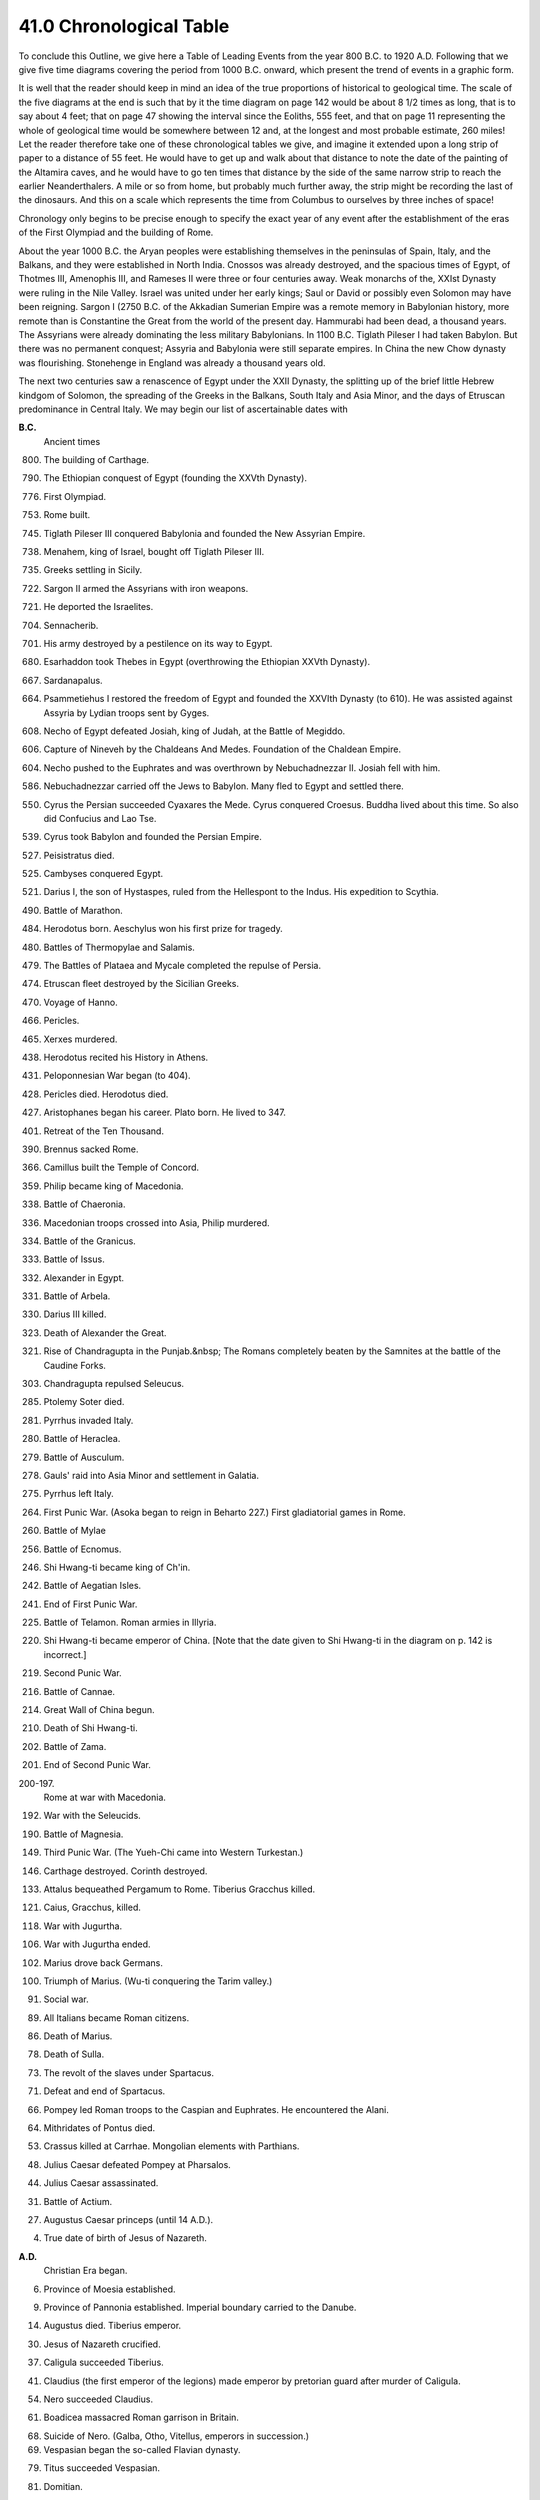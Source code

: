 
41.0 Chronological Table
^^^^^^^^^^^^^^^^^^^^^^^^^^^^^^^^^^^^^^^^^^^^^^^^^^^^^^^^^^^^^^^^^^^^^^^^

To conclude this Outline, we give here a Table of Leading Events from the
year 800 B.C. to 1920 A.D. Following that we give five time diagrams covering
the period from 1000 B.C. onward, which present the trend of events in a graphic
form.

It is well that the reader should keep in mind an idea of the true
proportions of historical to geological time. The scale of the five diagrams at
the end is such that by it the time diagram on page 142 would be about 8 1/2
times as long, that is to say about 4 feet; that on page 47 showing the interval
since the Eoliths, 555 feet, and that on page 11 representing the whole of
geological time would be somewhere between 12 and, at the longest and most
probable estimate, 260 miles! Let the reader therefore take one of these
chronological tables we give, and imagine it extended upon a long strip of paper
to a distance of 55 feet. He would have to get up and walk about that distance
to note the date of the painting of the Altamira caves, and he would have to go
ten times that distance by the side of the same narrow strip to reach the
earlier Neanderthalers. A mile or so from home, but probably much further away,
the strip might be recording the last of the dinosaurs. And this on a scale
which represents the time from Columbus to ourselves by three inches of
space!

Chronology only begins to be precise enough to specify the exact year of any
event after the establishment of the eras of the First Olympiad and the building
of Rome.

About the year 1000 B.C. the Aryan peoples were establishing themselves in
the peninsulas of Spain, Italy, and the Balkans, and they were established in
North India. Cnossos was already destroyed, and the spacious times of Egypt, of
Thotmes III, Amenophis III, and Rameses II were three or four centuries away.
Weak monarchs of the, XXIst Dynasty were ruling in the Nile Valley. Israel was
united under her early kings; Saul or David or possibly even Solomon may have
been reigning. Sargon I (2750 B.C. of the Akkadian Sumerian Empire was a remote
memory in Babylonian history, more remote than is Constantine the Great from the
world of the present day. Hammurabi had been dead, a thousand years. The
Assyrians were already dominating the less military Babylonians. In 1100 B.C.
Tiglath Pileser I had taken Babylon. But there was no permanent conquest;
Assyria and Babylonia were still separate empires. In China the new Chow dynasty
was flourishing. Stonehenge in England was already a thousand years old.

The next two centuries saw a renascence of Egypt under the XXII Dynasty, the
splitting up of the brief little Hebrew kindgom of Solomon, the spreading of the
Greeks in the Balkans, South Italy and Asia Minor, and the days of Etruscan
predominance in Central Italy. We may begin our list of ascertainable dates
with


**B.C.** 
    Ancient times
    
800.
    The building of Carthage.

790.
    The Ethiopian conquest of Egypt (founding the XXVth Dynasty).

776.
    First Olympiad.

753.
    Rome built.

745.
    Tiglath Pileser III conquered Babylonia and founded the New Assyrian Empire.

738.
    Menahem, king of Israel, bought off Tiglath Pileser III.

735.
    Greeks settling in Sicily.

722.
    Sargon II armed the Assyrians with iron weapons.

721.
    He deported the Israelites.

704.
    Sennacherib.

701.
    His army destroyed by a pestilence on its way to Egypt.

680.
    Esarhaddon took Thebes in Egypt (overthrowing the Ethiopian XXVth Dynasty).

667.
    Sardanapalus.

664.
    Psammetiehus I restored the freedom of Egypt and founded the XXVIth Dynasty (to 610). He was assisted against Assyria by Lydian troops sent by Gyges.

608.
    Necho of Egypt defeated Josiah, king of Judah, at the Battle of Megiddo.

606.
    Capture of Nineveh by the Chaldeans And Medes. Foundation of the Chaldean Empire.

604.
    Necho pushed to the Euphrates and was overthrown by Nebuchadnezzar II. Josiah fell with him.

586.
    Nebuchadnezzar carried off the Jews to Babylon. Many fled to Egypt and settled there.

550.
    Cyrus the Persian succeeded Cyaxares the Mede. Cyrus conquered Croesus. Buddha lived about this time. So also did Confucius and Lao Tse.

539.
    Cyrus took Babylon and founded the Persian Empire.

527.
    Peisistratus died.

525.
    Cambyses conquered Egypt.

521.
    Darius I, the son of Hystaspes, ruled from the Hellespont to the Indus. His expedition to Scythia.

490.
    Battle of Marathon.

484.
    Herodotus born. Aeschylus won his first prize for tragedy.

480.
    Battles of Thermopylae and Salamis.

479.
    The Battles of Plataea and Mycale completed the repulse of Persia.

474.
    Etruscan fleet destroyed by the Sicilian Greeks.

470.
    Voyage of Hanno.

466.
    Pericles.

465.
    Xerxes murdered.

438.
    Herodotus recited his History in Athens.

431.
    Peloponnesian War began (to 404).

428.
    Pericles died. Herodotus died.

427.
    Aristophanes began his career. Plato born. He lived to 347.

401.
    Retreat of the Ten Thousand.

390.
    Brennus sacked Rome.

366.
    Camillus built the Temple of Concord.

359.
    Philip became king of Macedonia.

338.
    Battle of Chaeronia.

336.
    Macedonian troops crossed into Asia, Philip murdered.

334.
    Battle of the Granicus.

333.
    Battle of Issus.

332.
    Alexander in Egypt.

331.
    Battle of Arbela.

330.
    Darius III killed.

323.
    Death of Alexander the Great.

321.
    Rise of Chandragupta in the Punjab.&nbsp; The Romans completely beaten by the Samnites at the battle of the Caudine Forks.

303.
    Chandragupta repulsed Seleucus.

285.
    Ptolemy Soter died.

281.
    Pyrrhus invaded Italy.

280.
    Battle of Heraclea.

279.
    Battle of Ausculum.

278.
    Gauls' raid into Asia Minor and settlement in Galatia.

275.
    Pyrrhus left Italy.

264.
    First Punic War. (Asoka began to reign in Beharto 227.) First gladiatorial games in Rome.

260.
    Battle of Mylae

256.
    Battle of Ecnomus.

246.
    Shi Hwang-ti became king of Ch'in.

242.
    Battle of Aegatian Isles.

241.
    End of First Punic War.

225.
    Battle of Telamon. Roman armies in Illyria.

220.
    Shi Hwang-ti became emperor of China. [Note that the date given to Shi Hwang-ti in the diagram on p. 142 is incorrect.]

219.
    Second Punic War.

216.
    Battle of Cannae.

214.
    Great Wall of China begun.

210.
    Death of Shi Hwang-ti.

202.
    Battle of Zama.

201.
    End of Second Punic War.

200-197.
    Rome at war with Macedonia.

192.
    War with the Seleucids.

190.
    Battle of Magnesia.

149.
    Third Punic War. (The Yueh-Chi came into Western Turkestan.)

146.
    Carthage destroyed. Corinth destroyed.

133.
    Attalus bequeathed Pergamum to Rome. Tiberius Gracchus killed.

121.
    Caius, Gracchus, killed.

118.
    War with Jugurtha.

106.
    War with Jugurtha ended.

102.
    Marius drove back Germans.

100.
    Triumph of Marius. (Wu-ti conquering the Tarim valley.)

91.
    Social war.

89.
    All Italians became Roman citizens.

86.
    Death of Marius.

78.
    Death of Sulla.

73.
    The revolt of the slaves under Spartacus.

71.
    Defeat and end of Spartacus.

66.
    Pompey led Roman troops to the Caspian and Euphrates. He encountered the Alani.

64.
    Mithridates of Pontus died.

53.
    Crassus killed at Carrhae. Mongolian elements with Parthians.

48.
    Julius Caesar defeated Pompey at Pharsalos.

44.
    Julius Caesar assassinated.

31.
    Battle of Actium.

27.
    Augustus Caesar princeps (until 14 A.D.).

4.
    True date of birth of Jesus of Nazareth.

**A.D.**
    Christian Era began.

6.
    Province of Moesia established.

9.
    Province of Pannonia established. Imperial boundary carried to the Danube.

14.
    Augustus died. Tiberius emperor.

30.
    Jesus of Nazareth crucified.

37.
    Caligula succeeded Tiberius.

41.
    Claudius (the first emperor of the legions) made emperor by pretorian guard after murder of Caligula.

54.
    Nero succeeded Claudius.

61.
    Boadicea massacred Roman garrison in Britain.

68.
    Suicide of Nero. (Galba, Otho, Vitellus, emperors in succession.)

69.
    Vespasian began the so-called Flavian dynasty.

79.
    Titus succeeded Vespasian.

81.
    Domitian.

84.
    North Britain annexed.

96.
    Nerva began the so-called dynasty of the Antonines.

98.
    Trajan succeeded Nerva.

102.
    Pan Chau on the Caspian Sea. (Indo-Scythians invading North India.)

117.
    Hadrian succeeded Trajan. Roman Empire at its greatest
      extent.

138.
    Antoninus Pius succeeded Hadrian. (The Indo-Scythians at this time were destroying the last traces of Hellenic rule in India.)

150.
    [About this time Kanishka reigned in India, Kashgar, Yarkand, and Kotan.]

161.
    Marcus Aurelius succeeded Antoninus Pius.

164.
    Great plague began, and lasted to the death of M. Aurelius (180). This also devastated all Asia.

180.
    Death of Marcus Aurelius. (Nearly a century of war and disorder began in the Roman Empire.)

220.
    End of the Han dynasty. Beginning of four hundred years of division in China.

227.
    Ardashir I (first Sassanid shah) put an end to Arsacid line in Persia.

242.
    Mani began his teaching.

247.
    Goths crossed Danube in a great raid.

251.
    Great victory of Goths. Decius killed.

260.
    Sapor I, the second Sassanid shah, took Antioch, captured the Emperor Valerian, and was cut up on his return from Asia Minor by Odenathus of Palmyra.

269.
    The Emperor Claudius defeated the Goths at Nish.

210.
    Aurelian became emperor.

272.
    Zenobia carried captive to Rome. End of the brief glories of Palmyra.

275.
    Probus succeeded Aurelian.

276.
    Goths in Pontus. The Emperor Probus forced back Franks and Alemanni.

277.
    Mani crucified in Persia.

284.
    Diocletian became emperor.

303.
    Diocletian persecuted the Christians.

311.
    Galerius abandoned the persecution of the Christians.

312.
    Constantine the Great became emperor.

313.
    Constantine presided over a Christian Council at Arles.

321.
    Fresh Gothic raids driven back.

323.
    Constantine presided over the Council of Nicaea.

337.
    Vandals driven by Goths obtained leave to settle in Pannonia.

337.
    Constantine baptized on his death-bed.

354.
    St. Augustine born.

361-3.
    Julian the Apostate attempted to substitute Mithraism for Christianity.

379.
    Theodosius the Great (a Spaniard) emperor.

390.
    The statute of Serapis at Alexandria broken up.

392.
    Theodosius the Great emperor of east and west.

395.
    Theodosius the Great died. Honorius and Arcadius redivided the empire with Stilicho and Alaric as their masters and&nbsp;protectors.

410.
    The Visigoths under Alaric captured Rome.

425.
    Vandals settling in south of Spain. Huns in Pannonia, Goths in Dalmatia. Visigoths and Suevi in Portugal and North Spain. English invading Britain.

429.
    Vandals under Genseric invaded Africa.

439.
    Vandals took Carthage.

448.
    Priscus visited Attila.

451.
    Attila raided Gaul and was defeated by Franks, Alemanni, and Romans at Troyes.

453.
    Death of Attila.

455.
    Vandals sacked Rome.

470.
    Ephthalites raid into India.

476.
    Odoacer, king of a medley of Teutonic tribes, informed Constantinople that there was no emperor in the West. End of the Western Empire.

480.
    St. Benedict born.

481.
    Clovis in France. The Merovingians.

483.
    Nestorian church broke away from the Orthodox Christian church.

493.
    Theodoric, the Ostrogoth, conquered Italy and became King of Italy, but was nominally subject to Constantinople.&nbsp;(Gothic kings in Italy. Goths settled on special confiscated lands as a garrison.)

527.
    Justinian emperor.

528.
    Mihiragula, the (Ephthalite) Attila of India, overthrown.

529.
    Justinian closed the schools at Athens, which had flourished nearly a thousand years. Belisarius (Justinian's general) took Naples.

531.
    Chosroes I began to reign.

643.
    Great plague in Constantinople.

544.
    St. Benedict died.

553.
    Goths expelled from Italy by Justinian. Cassiodorus founded his monastery.

565.
    Justinian died. The Lombards conquered most of North Italy (leaving Ravenna and Rome Byzantine). The Turks broke up the Ephthalites in Western Turkestan.

570.
    Muhammad born.

579.
    Chosroes I died. (The Lombards dominant in Italy.)

590.
    Plague raged in Rome. (Gregory the Great-Gregory I-and the vision of St. Angelo.) Chosroes II began to reign.

610.
    Heraclius began to reign.

619.
    Chosroes II held Egypt, Jerusalem, Damascus, and had armies on Hellespont. Tang dynasty began in China.

622.
    The Hegira.

623.
    Battle of Badr.

627.
    Great Persian defeat at Nineveh by Heraclius. The Meccan Allies besieged Medina. Tai Tsung became Emperor of China.

628.
    Kavadh II murdered and succeeded his father, Chosroes II. Muhammad wrote letters to all the rulers of the earth.

629.
    Yuan Chwang started for India. Muhammad entered Mecca.

632.
    Muhammad died. Abu Bekr Caliph.

634.
    Battle of the Yarmuk. Moslems took Syria. Omar second Caliph.

635.
    Tai Tsung received Nestorian missionaries.

637.
    Battle of Kadessia.

638.
    Jerusalem surrendered to Omar.

642.
    Heraclius died.

643.
    Othman third Caliph.

645.
    Yuan Chwang returned to Singan.

655.
    Defeat of the Byzantine fleet by the Moslems.

656.
    Othman murdered at Medina

661.
    Ali murdered.

662.
    Moawiya Caliph. (First of the Omayyad, caliphs.)

668.
    The Caliph Moawiya attacked Constantinople by sea. Theodore of Tarsus became Archbishop of Canterbury.

675.
    Last of the sea attacks by Moawiya on Constantinople.

687.
    Pepin of Hersthal, mayor of the palace, reunited Austrasia and Neustria.

711.
    Moslem army invaded Spain from Africa.

714.
    Charles Martel, mayor of the palace.

715.
    The domains of the Caliph Walid I extended from the Pyrenees to China.

717-18.
    Suleiman, son and successor of Walid, failed to take Constantinople. The Omayyad line passed its climax.

732.
    Charles Martel defeated the Moslems near Poitiers.

735.
    Death of the Venerable Bede.

743.
    Walid II Caliph-the unbelieving Caliph.

749.
    Overthrow of the Omayyads. Abdul Abbas, the first Abbasid Caliph. Spain remained Omayyad. Beginning of the break-up of the Arab Empire.

751.
    Pepin crowned King of the French.

755.
    Martyrdom of St. Boniface.

768.
    Pepin died.

771.
    Charlemagne sole king.

774.
    Charlemagne conquered Lombardy.

776.
    Charlemagne in Dalmatia.

786.
    Haroun-al-Raschid Abbasid Caliph in Bagdad (to 809).

795.
    Leo III became Pope (to 816).

800.
    Leo crowned Charlemagne Emperor of the West.

802.
    Egbert, formerly an English refugee at the court of Charlemagne, established himself as King of Wessex.

810.
    Krum of Bulgaria defeated and killed the Emperor Nicephorus.

814.
    Charlemagne died, Louis the Pious succeeds him.

828.
    Egbert became first King of England.

843.
    Louis the Pious died, and the Carlovingian Empire went to pieces. Until 962 there was no regular succession of Holy Roman Emperors, though the title appeared intermittently.

850.
    About this time Rurik (a Northman) became ruler of Novgorod and Kieff.

852.
    Boris first Christian King of Bulgaria (to 884).

865.
    The fleet of the Russians (Northmen) threatened Constantinople.

886.
    The Treaty of Alfred of England and Guthrum the Dane, establishing the Danes in the Danelaw.

904.
    Russian (Northmen) fleet off Constantinople.

912.
    Rolf the Ganger established himself in Normandy.

919.
    Henry the Fowler elected King of Germany.

928.
    Marozia imprisoned Pope John X.

931.
    John XI Pope (to 936).

936.
    Otto I became King of Germany in succession to his father, Henry the Fowler.

941.
    Russian fleet again threatened Constantinople.

955.
    John XII Pope.

960.
    Northern Sung Dynasty began in China.

962.
    Otto I, King of Germany, crowned Emperor (first Saxon Emperor) by John XII.

963.
    Otto deposed John XII.

969.
    Separate Fatimite Caliphate set up in Egypt.

973.
    Otto II.

983.
    Otto III.

987.
    Hugh Capet became King of France. End of the Carlovingian line of French kings.

1016.
    Canute became King of England, Denmark, and Norway.

1037.
    Avicenna of Bokhara, the Prince of Physicians, died.

1043.
    Russian fleet threatened Constantinople.

1066.
    Conquest of England by William, Duke of Normandy.

1071.
    Revival of Islam under the Seljuk Turks. Battle of Melasgird.

1073.
    Hildebrand became Pope (Gregory VII) to 1085.

1082.
    Robert Guiscard captured Durazzo.

1084.
    Robert Guiscard sacked Rome.

1087-99.
    Urban II Pope.

1094.
    Pestilence.

1095.
    Urban II at Clermont summoned the First Crusade.

1096.
    Massacre of the People's Crusade.

1099.
    Godfrey of Bouillon captured Jerusalem. Paschal II Pope (to 1118).

1138.
    Kin Empire flourished. The Sung capital shifted from Nanking to Hang Chau.

1147.
    The Second Crusade. Foundation of the Christian Kingdom of Portugal.

1169.
    Saladin Sultan of Egypt.

1176.
    Frederick Barbarossa acknowledged supremacy of the Pope (Alexander III) at Venice.

1187.
    Saladin captured Jerusalem.

1189.
    The Third Crusade.

1198.
    Averroes, of Cordoba, the Arab philosopher, died. Innocent III Pope (to 1216). Frederick 11 (aged four), King of Sicily, became his ward.

1202.
    The Fourth Crusade attacked the Eastern Empire.

1204.
    Capture of Constantinople by the Latins.

1206.
    Kutub founded Moslem state at Delhi.

1212.
    The Children's Crusade.

1214.
    Jengis Khan took Poking.

1215.
    Magna Carta signed.

1216.
    Honorius III Pope.

1218.
    Jengis Khan invaded Kharismia.

1221.
    Failure and return of the Fifth Crusade. St. Dominic died (the Dominicans).

1226.
    St. Francis of Assisi died. (The Franciscans.)

1227.
    Jengis Khan died, Khan from the Caspian to the Pacific, and was succeeded by Ogdai Khan. Gregory IX Pope.

1228.
    Frederick II embarked upon the Sixth Crusade, and acquired Jerusalem.

1234.
    Mongols completed conquest of the Kin Empire with the help of the Sung Empire.

1239.
    Frederick II excommunicated for the second time.

1240.
    Mongols destroyed Kieff. Russia tributary to the Mongols.

1241.
    Mongol victory at Liegnitz in Silesia.

1244.
    The Egyptian Sultan recaptured Jerusalem. This led to the Seventh Crusade.

1245.
    Frederick II re-excommunicated. The men of Schwyz burnt the castle of New Habsburg.

1250.
    St. Louis of France ransomed. Frederick II, the, last Hohenstaufen Emperor, died. German interregnum until 1273.

1251
    Mangu Khan became Great Khan. Kublai Khan governor of China.

1258.
    Hulagu Khan took and destroyed Bagdad.

1260.
    Kublai Khan became Great Khan. Ketboga defeated in Palestine.

1261.
    The Greeks recaptured Constantinople from the Latins.

1269.
    Kublai Khan sent a message of inquiry to the Pope by the older Polos.

1271.
    Marco Polo started upon his travels.

1273.
    Rudolf of Habsburg elected Emperor. The Swiss formed their Everlasting League.

1280.
    Kublai Khan founded the Yuan Dynasty in China.

1292.
    Death of Kublai Khan.

1293.
    Roger Bacon, the prophet of experimental science, died.

1294.
    Boniface VIII Pope (to 1303).

1295.
    Marco Polo returned to Venice.

1303.
    Death of Pope Boniface VIII after the outrage of Anagni by Guillaume de Nogaret.

1305.
    Clement V Pope. The papal court set up at Avignon.

1308.
    Duna Scotus died.

1318.
    Four Franciscans burnt for heresy at Marseilles.

1347.
    Occam died.

1348.
    The Great Plague, the Black Death.

1358.
    The Jacquerie in France.

1360.
    In China the Mongol (Yuan) Dynasty fell, and was succeeded by the Ming Dynasty (to 1644).

1367.
    Timurlane assumed the title of Great Khan.

1377.
    Pope Gregory XI returned to Rome. The Great Schism. Urban VI in Rome, Clement VII at Avignon.

1381.
    Peasant revolt in England. Wat Tyler murdered in the presence of King Richard II.

1384.
    Wycliffe died.

1398.
    Huss preached Wycliffism at Prague.

1405.
    Death of Timurlane.

1414-18.
    The Council of Constance. Huss burnt (1415).

1417.
    The Great Schism ended, Martin V Pope.

1420.
    The Hussites revolted. Martin V preached a crusade against them.

1431.
    The Catholic Crusaders dissolved before the Hussites at Domazlice. The Council of Basle met.

1436.
    The Hussites came to terms with the church.

1439.
    Council of Basle created a fresh schism in the church.

1445.
    Discovery of Cape Verde by the Portuguese.

1446.
    First printed books (Coster in Haarlem).

1449.
    End of the Council of Basle.

1453.
    Ottoman Turks under Muhammad II took Constantinople.

1480.
    Ivan III, Grand-duke of Moscow, threw off the Mongol allegiance.

1481.
    Death of the Sultan Muhammad II while preparing for the conquest of Italy. Bayazid II Turkish Sultan (to 1512).

1486.
    Diaz rounded the Cape of Good Hope.

1492.
    Columbus crossed the Atlantic to America. Rodrigo Borgia, Alexander VI, Pope (to 1503).

1493.
    Maximilian I became Emperor.

1498.
    Vasco da Gama sailed round the Cape to India.

1499.
    Switzerland became an independent republic.

1500.
    Charles V born.

1509.
    Henry VIII King of England.

1512.
    Selim Sultan (to 1520). He bought the title of Caliph. Fall of Soderini (and Machiavelli) in Florence.

1513.
    Leo X Pope.

1515.
    Francis I King of France.

1517.
    Selim annexed Egypt. Luther propounded his theses at Wittenberg.

1519.
    Leonardo da Vinci died. Magellan's expedition started to sail round the world. Cortez entered Mexico city.

1520.
    Suleiman the Magnificent, Sultan (to 1566), who ruled from Bagdad to Hungary. Charles V Emperor.

1521.
    Luther at the Diet of Worms. Loyola wounded at Pampeluna.

1525.
    Baber won the battle of Panipat, captured Delhi, and founded the Mogul Empire.

1527.
    The German troops in Italy, under the Constable of Bourbon, took and pillaged Rome.

1529.
    Suleiman besieged Vienna,

1530.
    Pizarro invaded Peru. Charles V crowned, by the Pope. Henry VIII began his quarrel with the Papacy.

1532.
    The Anabaptists seized Munster.

1535.
    Fall of the Anabaptist rule in Munster.

1539.
    The Company of Jesus founded.

1543.
    Copernicus died.

1545.
    The Council of Trent (to 1563) assembled to put the church
      in order.

1546.
    Martin Luther died.

1547.
    Ivan IV (the Terrible) took the title of Tsar of Russia. Francis I died.

1549.
    First Jesuit missions arrived in South America.

1552.
    Treaty of Passau. Temporary pacification of Germany.

1556.
    Charles V abdicated. Akbar Great Mogul (to 1005). Ignatius of Loyola died.

1558.
    Death of Charles V.

1563.
    End of the Council of Trent and the reform of the Catholic Church.

1564.
    Galileo born.

1566.
    Suleiman the Magnificent died.

1567.
    Revolt of the Netherlands.

1568.
    Execution of Counts Egmont and Horn.

1571.
    Kepler born.

1573.
    Siege of Alkmaar.

1578.
    Harvey born.

1583.
    Sir Walter Raleigh's expedition to Virginia.

1601.
    Tycho Brahe died.

1603.
    James I King of England and Scotland. Dr. Gilbert died.

1605.
    Jehangir Great Mogul.

1606.
    Virginia Company founded.

1609.
    Holland independent.

1618.
    Thirty Years' War began.

1620.
    *Mayflower* expedition founded New Plymouth. First negro slaves landed at Jamestown (Va.).

1625.
    Charles I of England.

1626.
    Sir Francis Bacon (Lord Verulam) died.

1628.
    Shah Jehan Great Mogul. The English Petition of Right.

1629.
    Charles I of England began his eleven years of rule without a parliament.

1630.
    Kepler died.

1632.
    Leeuwenhoek born. Gustavus Adolphus killed at the Battle of Lutzen.

1634.
    Wallenstein murdered.

1638.
    Japan closed to Europeans (until 1865).

1640.
    Charles I of England summoned the Long Parliament.

1641.
    Massacre of the English in Ireland.

1642.
    Galileo died. Newton born.

1643.
    Louis XIV began his reign of seventy-two years.

1644.
    The Manchus ended the Ming dynasty.

1645.
    Swine pens in the inner town of Leipzig pulled down.

1648.
    Treaty of Westphalia. Thereby Holland and Switzerland were recognized as free republics and Prussia became important. The treaty gave a complete victory neither to the Imperial Crown nor to the Princes. War of the Fronde; it ended in the complete victory of the French crown.

1649.
    Execution of Charles I of England.

1658.
    Aurungzeb Great Mogul. Cromwell died.

1660.
    Charles II of England.

1674.
    New Amsterdam finally became British by treaty and was renamed New York.

1683.
    The last Turkish attack on Vienna defeated by John III of Poland.

1688.
    The British Revolution. Flight of James II. William and Mary began to reign.

1689.
    Peter the Great of Russia. (To 1725.)

1690.
    Battle of the Boyne in Ireland.

1694.
    Voltaire born.

1701.
    Frederick I first King of Prussia.

1704.
    John Locke, the father of modern democratic theory, died.

1707.
    Death of Aurungzeb. The empire of the Great Mogul disintegrated.

1713.
    Frederick the Great of Prussia born.

1714.
    George I of Britain.

1715.
    Louis XV of France.

1727.
    Newton died. George II of Britain.

1732.
    Oglethorpe founded Georgia.

1736.
    Nadir Shah raided India. (The beginning of twenty years of raiding and disorder in India.)

1740.
    Maria-Theresa began to reign. (Being a woman, she could not be empress. Her husband, Francis I, was emperor until&nbsp; his death in 1765, when her son, Joseph II, succeeded him.) Accession of Frederick the Great, King of Prussia.

1741.
    The Empress Elizabeth of Russia began to reign.

1755-63.
    Britain and France struggled for America and India. France in alliance with Austria and Russia against Prussia and Britain (1756-63); the Seven Years' War.

1757.
    Battle of Plassey.

1759.
    The British general, Wolfe, took Quebec.

1760.
    George III of Britain.

1762.
    The Empress Elizabeth of Russia died. Murder of the Tsar Paul, and accession of Catherine the Great of Russia (to 1796).

1763.
    Peace of Paris; Canada ceded to Britain. British dominant in India.

1764.
    Battle of Buxar.

1769.
    Napoleon Bonaparte born.

1774.
    Louis XVI began his reign. Suicide of Clive. The American revolutionary drama began.

1775.
    Battle of Lexington.

1776.
    Declaration of Independence by the United States of America.

1778.
    J. J. Rousseau, the creator of modern democratic sentiment, died.

1780.
    End of the reign of Maria-Theresa. The Emperor Joseph. (1765 to 1790) succeeded her in the hereditary Habsburg dominions.

1783.
    Treaty of Peace between Britain and the new United States of America. Quaco set free in Massachusetts.

1787.
    The Constitutional Convention of Philadelphia set, up the Federal Government of the United States. France discovered to be bankrupt. The Assembly of the Notables.

1788.
    First Federal Congress of the United States at New York.

1789.
    The French States-General assembled. Storming of the Bastille.

1791.
    The Jacobin Revolution. Flight to Varennes.

1792.
    France declared war on Austria. Prussia declared war on France. Battle of Valmy. France became a republic.

1793.
    Louis XVI beheaded.

1794.
    Execution of Robespierre and end of the Jacobin republic. Rule of the Convention.

1795.
    The Directory. Bonaparte suppressed a revolt and went to Italy as commander-in-chief.

1797.
    By the Peace of Campo Formio, Bonaparte destroyed the Republic of Venice.

1798.
    Bonaparte went to Egypt. Battle of the Nile.

1799.
    Bonaparte returned. He became First Consul with enormous powers.

1800.
    Legislative union of Ireland and England enacted January 1st, 1801. Napoleon's campaign against Austria. Battles of Marengo (in Italy) and Hohenlinden (Moreau's victory).

1801.
    Preliminaries of peace between France, England, and Austria signed.

1803.
    Bonaparte occupied Switzerland, and so precipitated war.

1804.
    Bonaparte became Emperor. Francis II took the title of Emperor of Austria in 1805, and in 1806 he dropped the title of Holy Roman Emperor. So the “Holy Roman Empire” came to an end.

1805.
    Battle of Trafalgar. Battles of Ulm and Austerlitz.

1806.
    Prussia overthrown at Jena.

1807.
    Battles of Eylau and Friedland and Treaty of Tilsit.

1808.
    Napoleon made his brother Joseph King of Spain.

1810.
    Spanish America became republican.

1811.
    Alexander withdrew from the “Continental System”.

1812.
    Napoleon's retreat from Moscow.

1814.
    Abdication of Napoleon. Louis XVIII.

1815.
    The Waterloo campaign. The Treaty of Vienna.

1819.
    The First Factory Act passed through the efforts of Robert Owen.

1821.
    The Greek revolt.

1824.
    Charles X of France.

1825.
    Nicholas I of Russia. First railway, Stockton to Darlington.

1827.
    Battle of Navarino.

1829.
    Greece independent.

1830.
    A year of disturbance. Louis Philippe ousted Charles X. Belgium broke away from Holland. Leopold of Saxe- Coburg-Gotha became king of this new country, Belgium. Russian Poland revolted ineffectually.

1832.
    The First Reform Bill in Britain restored the democratic character of the British Parliament.

1835.
    The word socialism first used.

1837.
    Queen Victoria.

1840. Queen Victoria married Prince Albert of Saxe-Coburg- Gotha.

1848.
    Another year of disturbance. Republics in France and Rome. The Pan-slavic conference at Prague. All Germany united in a parliament at Frankfort. German unity destroyed by the King of Prussia.

1851.
    The Great Exhibition Of London.

1852.
    Napoleon III Emperor of the French.

1854.
    Perry (second expedition) landed in Japan. Nicholas I occupied the Danubian provinces of Turkey.

1854-56.
    Crimean War.

1856.
    Alexander II of Russia.

1857.
    The Indian Mutiny.

1859.
    Robert Owen died.

1859.
    Franco-Austrian war. Battles of Magenta and Solferino.

1861.
    Victor Emmanuel First King of Italy. Abraham Lincoln became President, U.S.A. The American Civil War began.

1863.
    British bombarded a Japanese town.

1864.
    Maximilian became Emperor of Mexico.

1865.
    Surrender of Appomattox Court House. Japan opened to the world.

1866.
    Prussia and Italy attacked Austria (and the south German states in alliance with her). Battle of Sadowa.

1867.
    The Emperor Maximilian shot.

1870.
    Napoleon III declared war against Prussia.

1871.
    Paris surrendered (January). The King of Prussia became William I, “German Emperor”. The Hohenzollern Peace of Frankfort.

1875.
    The “Bulgarian atrocities”.

1877.
    Russo-Turkish War. Treaty of San Stefano, Queen Victoria became Empress of India.

1878.
    The Treaty of Berlin. The Armed Peace of forty-six years began in western Europe.

1881.
    The Battle of Majuba Hill. The Transvaal free.

1883.
    Britain occupied Egypt.

1886.
    Gladstone's first Irish Home Rule Bill.

1888.
    Frederick II (March), William II (June), German Emperors.

1890.
    Bismarck dismissed. Heligoland ceded to Germany by Lord Salisbury.

1894-5.
    Japanese war with China.

1895.
    “Unionist” (Imperialist) government in Britain.

1896.
    Battle of Adowa.

1898.
    The Fashoda quarrel between France and Britain. Germany acquired Kiau-Chau.

1899.
    The war in South Africa began (Boer war).

1900.
    The Boxer risings in China. Siege of the Legations at Peking.

1904.
    The British invaded Tibet.

1904-5.
    Russo-Japanese war.

1906.
    The “Unionist” (Imperialist) party in Great Britain defeated by the Liberals upon the question of tariffs.

1907.
    The Confederation of South Africa established.

1908.
    Austria annexed Bosnia and Herzegovina.

1909.
    M. Bleriot flew in an aeroplane from France to England.

1911.
    Italy made war on Turkey and seized Tripoli.

1912.
    China became a republic.

1913.
    The Balkan league, made war on Turkey. Bloodshed at Londonderry in Ireland caused by "Unionist" gun running.

1914.
    The Great War in Europe began (for which see special time chart, pp. 1052-53).

1917.
    The two Russian revolutions. Establishment of the Bolshevik regime in Russia.

1919-20.
    The Clemenceau Peace of Versailles.

1920.
    First meeting of the League of Nations, from which Germany, Austria, Russia, and Turkey were excluded, and at which the United States was not represented.

And here our List of Events breaks off with a note of interrogation.
